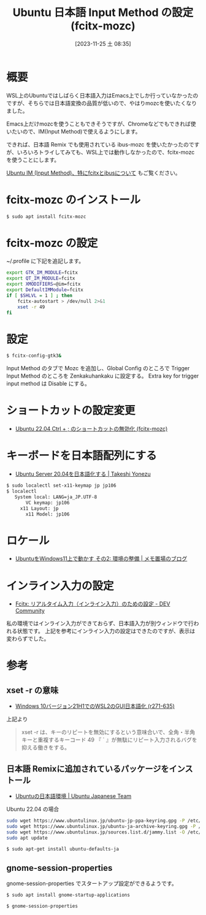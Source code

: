 #+BLOG: wurly-blog
#+POSTID: 866
#+ORG2BLOG:
#+DATE: [2023-11-25 土 08:35]
#+OPTIONS: toc:nil num:nil todo:nil pri:nil tags:nil ^:nil
#+CATEGORY: WSL, Ubuntu
#+TAGS: 
#+DESCRIPTION:
#+TITLE: Ubuntu 日本語 Input Method の設定 (fcitx-mozc)

* 概要

WSL上のUbuntuではしばらく日本語入力はEmacs上でしか行っていなかったのですが、そちらでは日本語変換の品質が低いので、やはりmozcを使いたくなりました。

Emacs上だけmozcを使うこともできそうですが、Chromeなどでもできれば使いたいので、IM(Input Method)で使えるようにします。

できれば、日本語 Remix でも使用されている ibus-mozc を使いたかったのですが、いろいろトライしてみても、WSL上では動作しなかったので、fcitx-mozc を使うことにします。

[[./?p=873][Ubuntu IM (Input Method)、特にfcitxとibusについて]] もご覧ください。


* fcitx-mozc のインストール

#+begin_src bash
$ sudo apt install fcitx-mozc
#+end_src

* fcitx-mozc の設定

~/.profile に下記を追記します。

#+begin_src bash
export GTK_IM_MODULE=fcitx
export QT_IM_MODULE=fcitx
export XMODIFIERS=@im=fcitx
export DefaultIMModule=fcitx
if [ $SHLVL = 1 ] ; then
    fcitx-autostart > /dev/null 2>&1
    xset -r 49
fi
#+end_src

* 設定

#+begin_src bash
$ fcitx-config-gtk3&
#+end_src

Input Method のタブで Mozc を追加し、Global Config のところで Trigger Input Method のところを Zenkakuhankaku に設定する。
Extra key for trigger input method は Disable にする。

* ショートカットの設定変更

 - [[./?p=471][Ubuntu 22.04 Ctrl + ; のショートカットの無効化 (fcitx-mozc)]]

* キーボードを日本語配列にする

 - [[https://tkyonezu.com/os-linux-windows/ubuntu-server-20-04%E3%82%92%E6%97%A5%E6%9C%AC%E8%AA%9E%E5%8C%96%E3%81%99%E3%82%8B/][Ubuntu Server 20.04を日本語化する | Takeshi Yonezu]]

#+begin_src bash
$ sudo localectl set-x11-keymap jp jp106
$ localectl
   System local: LANG=ja_JP.UTF-8
       VC keymap: jp106
     x11 Layout: jp
       x11 Model: jp106
#+end_src

* ロケール
 - [[https://scratchpad.jp/ubuntu-on-windows11-2/#toc4][UbuntuをWindows11上で動かす その2: 環境の整備 | メモ置場のブログ]]

* インライン入力の設定
 - [[https://dev.to/nabbisen/fcitx--1n59][Fcitx: リアルタイム入力（インライン入力）のための設定 - DEV Community]]

私の環境ではインライン入力ができておらず、日本語入力が別ウィンドウで行われる状態です。
上記を参考にインライン入力の設定はできたのですが、表示は変わらずでした。

* 参考

** xset -r の意味
 - [[https://netlog.jpn.org/r271-635/2021/08/windows10ver21h1_wsl2_gui_jp.html][Windows 10バージョン21H1でのWSL2のGUI日本語化 (r271-635)]]

上記より

#+begin_quote
xset -r は、キーのリピートを無効にするという意味合いで、全角・半角キーと重複するキーコード 49 『 ` 』が無駄にリピート入力されるバグを抑える働きをする。
#+end_quote

** 日本語 Remixに追加されているパッケージをインストール

 - [[https://www.ubuntulinux.jp/japanese][Ubuntuの日本語環境 | Ubuntu Japanese Team]]

Ubuntu 22.04 の場合

#+begin_src bash
sudo wget https://www.ubuntulinux.jp/ubuntu-jp-ppa-keyring.gpg -P /etc/apt/trusted.gpg.d/
sudo wget https://www.ubuntulinux.jp/ubuntu-ja-archive-keyring.gpg -P /etc/apt/trusted.gpg.d/
sudo wget https://www.ubuntulinux.jp/sources.list.d/jammy.list -O /etc/apt/sources.list.d/ubuntu-ja.list
sudo apt update
#+end_src

#+begin_src bash
$ sudo apt-get install ubuntu-defaults-ja
#+end_src

** gnome-session-properties

gnome-session-properties でスタートアップ設定ができるようです。

#+begin_src bash
$ sudo apt install gnome-startup-applications
#+end_src

#+begin_src bash
$ gnome-session-properties
#+end_src

